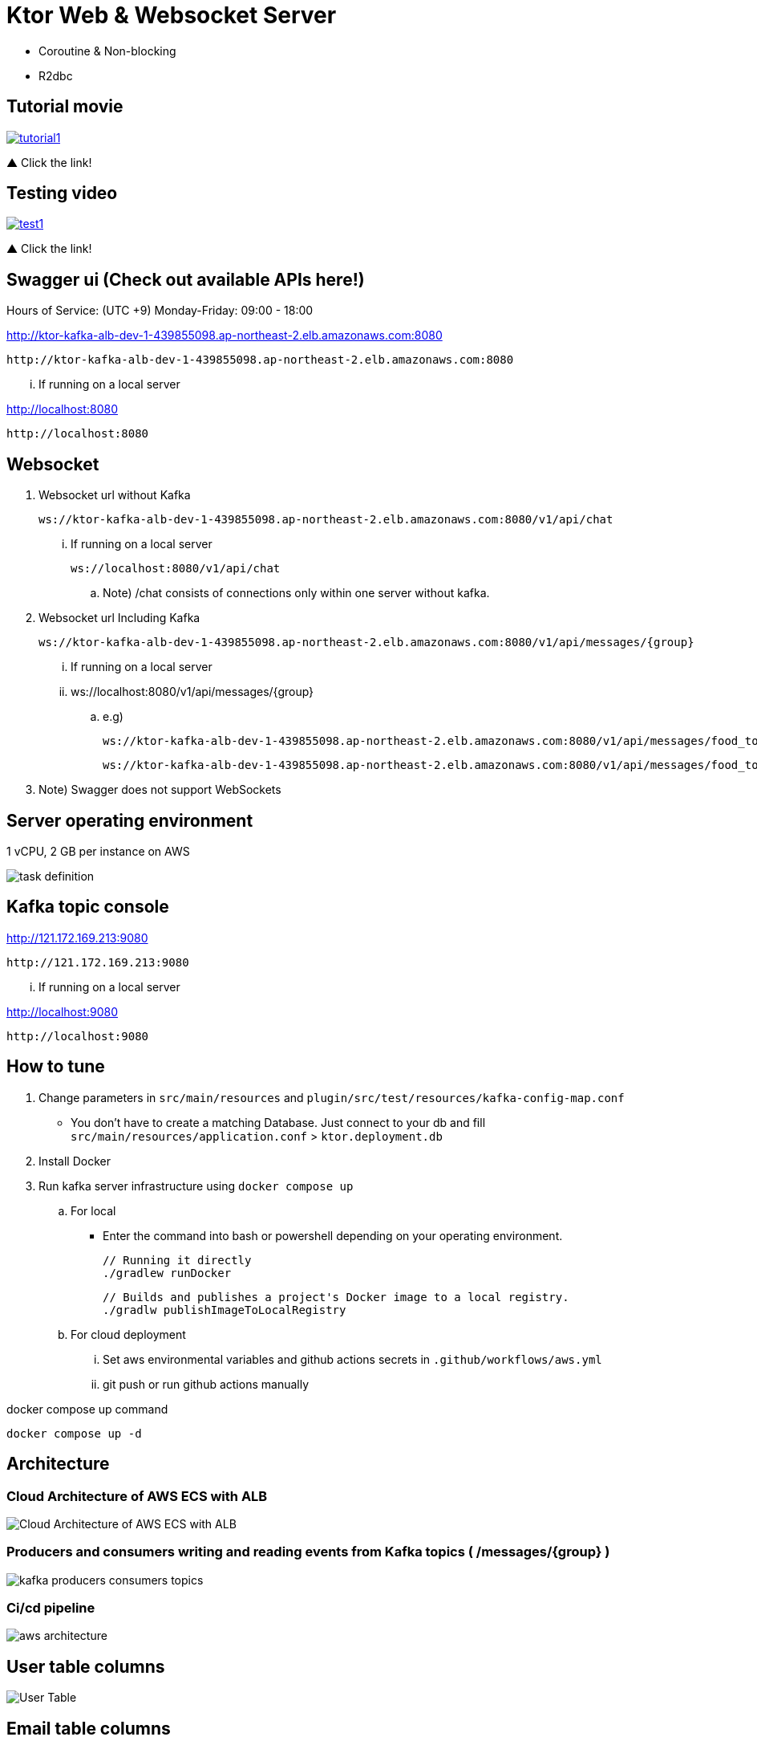 = Ktor Web & Websocket Server

 - Coroutine & Non-blocking
 - R2dbc

== Tutorial movie

image::.adoc/images/tutorial1.PNG[link="https://youtu.be/6pRl7A75_-4",window=_blank]]

▲ Click the link!

// video::6pRl7A75_-4[youtube]

== Testing video

image::.adoc/images/test1.PNG[link="https://youtu.be/izDngUzWbrI",window=_blank]]

▲ Click the link!

// video::izDngUzWbrI[youtube]

== Swagger ui (Check out available APIs here!)


.Hours of Service: (UTC +9) Monday-Friday: 09:00 - 18:00
http://ktor-kafka-alb-dev-1-439855098.ap-northeast-2.elb.amazonaws.com:8080

 http://ktor-kafka-alb-dev-1-439855098.ap-northeast-2.elb.amazonaws.com:8080

... If running on a local server

http://localhost:8080

 http://localhost:8080

== Websocket

. Websocket url without Kafka

 ws://ktor-kafka-alb-dev-1-439855098.ap-northeast-2.elb.amazonaws.com:8080/v1/api/chat

... If running on a local server

 ws://localhost:8080/v1/api/chat

.. Note) /chat consists of connections only within one server without kafka.

. Websocket url Including Kafka

 ws://ktor-kafka-alb-dev-1-439855098.ap-northeast-2.elb.amazonaws.com:8080/v1/api/messages/{group}

... If running on a local server

... ws://localhost:8080/v1/api/messages/{group}

.. e.g)

 ws://ktor-kafka-alb-dev-1-439855098.ap-northeast-2.elb.amazonaws.com:8080/v1/api/messages/food_topic

 ws://ktor-kafka-alb-dev-1-439855098.ap-northeast-2.elb.amazonaws.com:8080/v1/api/messages/food_topic

. Note) Swagger does not support WebSockets

== Server operating environment

1 vCPU, 2 GB per instance on AWS

image::.adoc/images/task definition.PNG[]

== Kafka topic console

http://121.172.169.213:9080

 http://121.172.169.213:9080

... If running on a local server

http://localhost:9080

 http://localhost:9080

== How to tune

. Change parameters in `src/main/resources` and `plugin/src/test/resources/kafka-config-map.conf`
- You don't have to create a matching Database. Just connect to your db and fill `src/main/resources/application.conf` > `ktor.deployment.db`
. Install Docker
. Run kafka server infrastructure using `docker compose up`

.. For local
-   Enter the command into bash or powershell depending on your operating environment.

 // Running it directly
 ./gradlew runDocker

 // Builds and publishes a project's Docker image to a local registry.
 ./gradlw publishImageToLocalRegistry

.. For cloud deployment
... Set aws environmental variables and github actions secrets in `.github/workflows/aws.yml`
... git push or run github actions manually

[source,bash]
.docker compose up command
----
docker compose up -d
----

== Architecture

=== Cloud Architecture of AWS ECS with ALB

image::.adoc/images/Cloud Architecture of AWS ECS with ALB.jpg[]

=== Producers and consumers writing and reading events from Kafka topics ( /messages/{group} )

image::.adoc/images/kafka-producers-consumers-topics.jpg[]

=== Ci/cd pipeline

image::.adoc/images/aws_architecture.jpg[]

== User table columns

image::.adoc/images/User Table.PNG[]

== Email table columns

image::.adoc/images/Email Table.PNG[]

== How to use

. Post a user
. Login via /login path to acquire `Authorization` key
. Set `Authorization` key to `Authorization` header
... Don't forget the prefix `Bearer `
... e.g) `Bearer eyJhbGciOiJIU....`
. Now you can access every apis and websocket!
.. websocket url e.g) ws://localhost:8080/chat

[source,bash]
.websocket commands
----
connections // Shows the number of connections (/chat path)
bye // command for disconnect
did you still alive? // It is not a server-side command, but written in mock client test code in `src/test/kotlin/com/aftertime/ApplicationTest.kt`.
----


=== Notice

... You don't need to create a user when connecting to `/messages/{group}`.
... If you connected with `Authorization` header, the server shows your nickname.

.../admins/... paths can only be accessed by admins(set your role to `ADMIN`.)


== Flow Chart

https://holy-tungsten-cc5.notion.site/56c389c4552947af99edb88239ad7e56?v=321dc448197244fcb3d515c811714d77&pvs=4

 https://holy-tungsten-cc5.notion.site/56c389c4552947af99edb88239ad7e56?v=321dc448197244fcb3d515c811714d77&pvs=4


